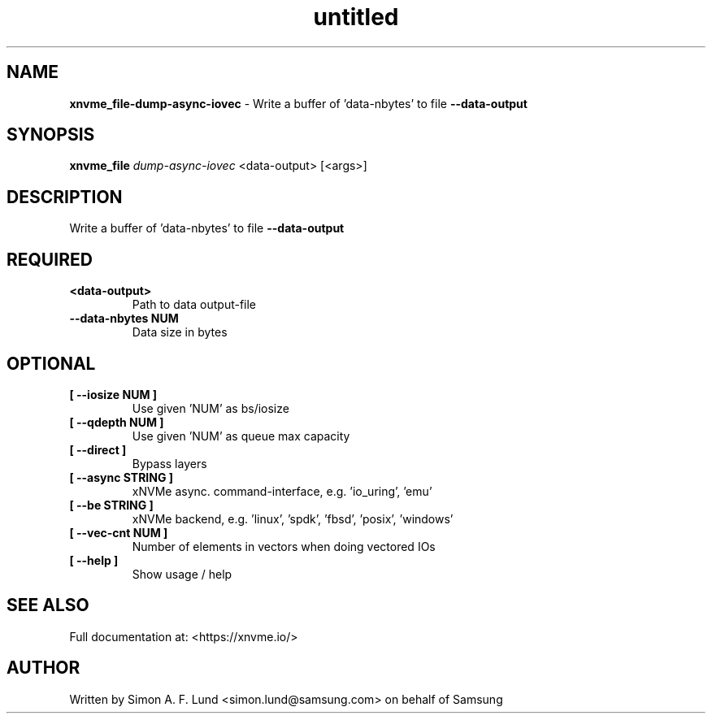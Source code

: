 .\" Text automatically generated by txt2man
.TH untitled  "03 June 2022" "" ""
.SH NAME
\fBxnvme_file-dump-async-iovec \fP- Write a buffer of 'data-nbytes' to file \fB--data-output\fP
.SH SYNOPSIS
.nf
.fam C
\fBxnvme_file\fP \fIdump-async-iovec\fP <data-output> [<args>]
.fam T
.fi
.fam T
.fi
.SH DESCRIPTION
Write a buffer of 'data-nbytes' to file \fB--data-output\fP
.SH REQUIRED
.TP
.B
<data-output>
Path to data output-file
.TP
.B
\fB--data-nbytes\fP NUM
Data size in bytes
.RE
.PP

.SH OPTIONAL
.TP
.B
[ \fB--iosize\fP NUM ]
Use given 'NUM' as bs/iosize
.TP
.B
[ \fB--qdepth\fP NUM ]
Use given 'NUM' as queue max capacity
.TP
.B
[ \fB--direct\fP ]
Bypass layers
.TP
.B
[ \fB--async\fP STRING ]
xNVMe async. command-interface, e.g. 'io_uring', 'emu'
.TP
.B
[ \fB--be\fP STRING ]
xNVMe backend, e.g. 'linux', 'spdk', 'fbsd', 'posix', 'windows'
.TP
.B
[ \fB--vec-cnt\fP NUM ]
Number of elements in vectors when doing vectored IOs
.TP
.B
[ \fB--help\fP ]
Show usage / help
.RE
.PP


.SH SEE ALSO
Full documentation at: <https://xnvme.io/>
.SH AUTHOR
Written by Simon A. F. Lund <simon.lund@samsung.com> on behalf of Samsung
